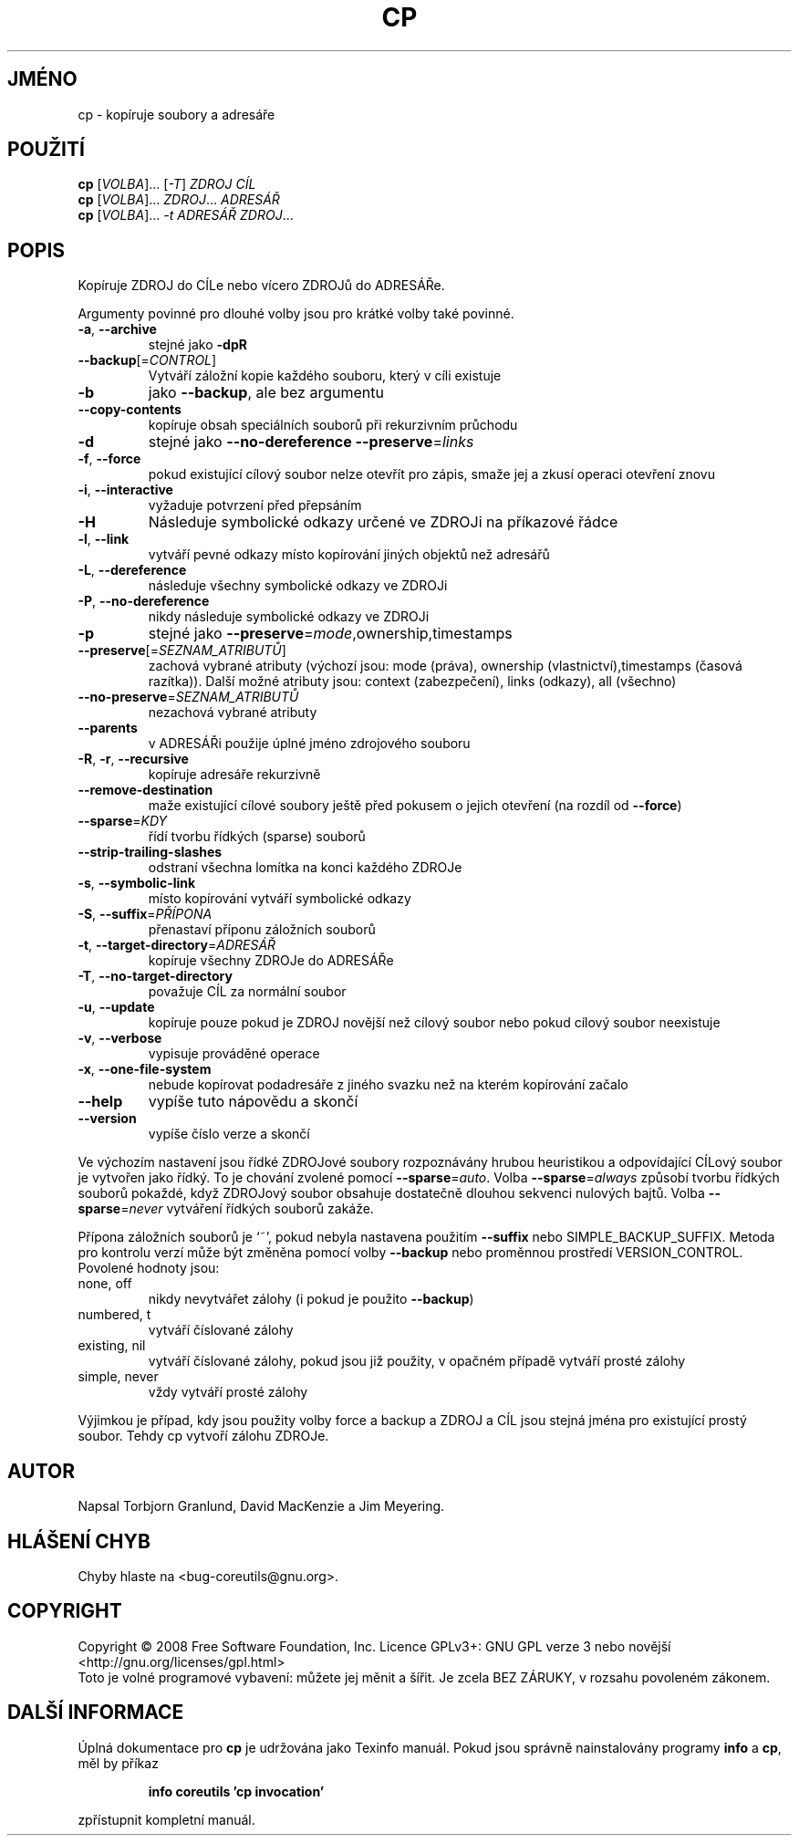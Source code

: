 .\" DO NOT MODIFY THIS FILE!  It was generated by help2man 1.35.
.\"*******************************************************************
.\"
.\" This file was generated with po4a. Translate the source file.
.\"
.\"*******************************************************************
.TH CP 1 "říjen 2008" "GNU coreutils 7.0" "Uživatelské příkazy"
.SH JMÉNO
cp \- kopíruje soubory a adresáře
.SH POUŽITÍ
\fBcp\fP [\fIVOLBA\fP]... [\fI\-T\fP] \fIZDROJ CÍL\fP
.br
\fBcp\fP [\fIVOLBA\fP]... \fIZDROJ\fP... \fIADRESÁŘ\fP
.br
\fBcp\fP [\fIVOLBA\fP]... \fI\-t ADRESÁŘ ZDROJ\fP...
.SH POPIS
.\" Add any additional description here
.PP
Kopíruje ZDROJ do CÍLe nebo vícero ZDROJů do ADRESÁŘe.
.PP
Argumenty povinné pro dlouhé volby jsou pro krátké volby také povinné.
.TP 
\fB\-a\fP, \fB\-\-archive\fP
stejné jako \fB\-dpR\fP
.TP 
\fB\-\-backup\fP[=\fICONTROL\fP]
Vytváří záložní kopie každého souboru, který v cíli existuje
.TP 
\fB\-b\fP
jako \fB\-\-backup\fP, ale bez argumentu
.TP 
\fB\-\-copy\-contents\fP
kopíruje obsah speciálních souborů při rekurzivním průchodu
.TP 
\fB\-d\fP
stejné jako \fB\-\-no\-dereference\fP \fB\-\-preserve\fP=\fIlinks\fP
.TP 
\fB\-f\fP, \fB\-\-force\fP
pokud existující cílový soubor nelze otevřít pro zápis, smaže jej a
zkusí operaci otevření znovu
.TP 
\fB\-i\fP, \fB\-\-interactive\fP
vyžaduje potvrzení před přepsáním
.TP 
\fB\-H\fP
Následuje symbolické odkazy určené ve ZDROJi na příkazové řádce
.TP 
\fB\-l\fP, \fB\-\-link\fP
vytváří pevné odkazy místo kopírování jiných objektů než
adresářů
.TP 
\fB\-L\fP, \fB\-\-dereference\fP
následuje všechny symbolické odkazy ve ZDROJi
.TP 
\fB\-P\fP, \fB\-\-no\-dereference\fP
nikdy následuje symbolické odkazy ve ZDROJi
.TP 
\fB\-p\fP
stejné jako \fB\-\-preserve\fP=\fImode\fP,ownership,timestamps
.TP 
\fB\-\-preserve\fP[=\fISEZNAM_ATRIBUTŮ\fP]
zachová vybrané atributy (výchozí jsou: mode (práva), ownership
(vlastnictví),timestamps (časová razítka)). Další možné atributy
jsou: context (zabezpečení), links (odkazy), all (všechno)
.TP 
\fB\-\-no\-preserve\fP=\fISEZNAM_ATRIBUTŮ\fP
nezachová vybrané atributy
.TP 
\fB\-\-parents\fP
v ADRESÁŘi použije úplné jméno zdrojového souboru
.TP 
\fB\-R\fP, \fB\-r\fP, \fB\-\-recursive\fP
kopíruje adresáře rekurzivně
.TP 
\fB\-\-remove\-destination\fP
maže existující cílové soubory ještě před pokusem o jejich
otevření  (na rozdíl od \fB\-\-force\fP)
.TP 
\fB\-\-sparse\fP=\fIKDY\fP
řídí tvorbu řídkých (sparse) souborů
.TP 
\fB\-\-strip\-trailing\-slashes\fP
odstraní všechna lomítka na konci každého ZDROJe
.TP 
\fB\-s\fP, \fB\-\-symbolic\-link\fP
místo kopírování vytváří symbolické odkazy
.TP 
\fB\-S\fP, \fB\-\-suffix\fP=\fIPŘÍPONA\fP
přenastaví příponu záložních souborů
.TP 
\fB\-t\fP, \fB\-\-target\-directory\fP=\fIADRESÁŘ\fP
kopíruje všechny ZDROJe do ADRESÁŘe
.TP 
\fB\-T\fP, \fB\-\-no\-target\-directory\fP
považuje CÍL za normální soubor
.TP 
\fB\-u\fP, \fB\-\-update\fP
kopíruje pouze pokud je ZDROJ novější než cílový soubor nebo pokud
cílový soubor neexistuje
.TP 
\fB\-v\fP, \fB\-\-verbose\fP
vypisuje prováděné operace
.TP 
\fB\-x\fP, \fB\-\-one\-file\-system\fP
nebude kopírovat podadresáře z jiného svazku než
na kterém kopírování začalo
.TP 
\fB\-\-help\fP
vypíše tuto nápovědu a skončí
.TP 
\fB\-\-version\fP
vypíše číslo verze a skončí
.PP
Ve výchozím nastavení jsou řídké ZDROJové soubory rozpoznávány
hrubou heuristikou a odpovídající CÍLový soubor je vytvořen jako
řídký. To je chování zvolené pomocí \fB\-\-sparse\fP=\fIauto\fP. Volba
\fB\-\-sparse\fP=\fIalways\fP způsobí tvorbu řídkých souborů pokaždé, když
ZDROJový soubor obsahuje dostatečně dlouhou sekvenci nulových
bajtů. Volba \fB\-\-sparse\fP=\fInever\fP vytváření řídkých souborů
zakáže.
.PP
Přípona záložních souborů je `~', pokud nebyla nastavena použitím
\fB\-\-suffix\fP nebo SIMPLE_BACKUP_SUFFIX. Metoda pro kontrolu verzí může
být změněna pomocí volby \fB\-\-backup\fP nebo proměnnou prostředí
VERSION_CONTROL. Povolené hodnoty jsou:
.TP 
none, off
nikdy nevytvářet zálohy (i pokud je použito \fB\-\-backup\fP)
.TP 
numbered, t
vytváří číslované zálohy
.TP 
existing, nil
vytváří číslované zálohy, pokud jsou již použity, v opačném
případě vytváří prosté zálohy
.TP 
simple, never
vždy vytváří prosté zálohy
.PP
Výjimkou je případ, kdy jsou použity volby force a backup a ZDROJ  a
CÍL jsou stejná jména pro existující prostý soubor. Tehdy cp vytvoří
zálohu ZDROJe.
.SH AUTOR
Napsal Torbjorn Granlund, David MacKenzie a Jim Meyering.
.SH "HLÁŠENÍ CHYB"
Chyby hlaste na <bug\-coreutils@gnu.org>.
.SH COPYRIGHT
Copyright \(co 2008 Free Software Foundation, Inc.  Licence GPLv3+: GNU GPL
verze 3 nebo novější <http://gnu.org/licenses/gpl.html>
.br
Toto je volné programové vybavení: můžete jej měnit a šířit. Je
zcela BEZ ZÁRUKY, v rozsahu povoleném zákonem.
.SH "DALŠÍ INFORMACE"
Úplná dokumentace pro \fBcp\fP je udržována jako Texinfo manuál. Pokud
jsou správně nainstalovány programy \fBinfo\fP a \fBcp\fP, měl by příkaz
.IP
\fBinfo coreutils 'cp invocation'\fP
.PP
zpřístupnit kompletní manuál.
